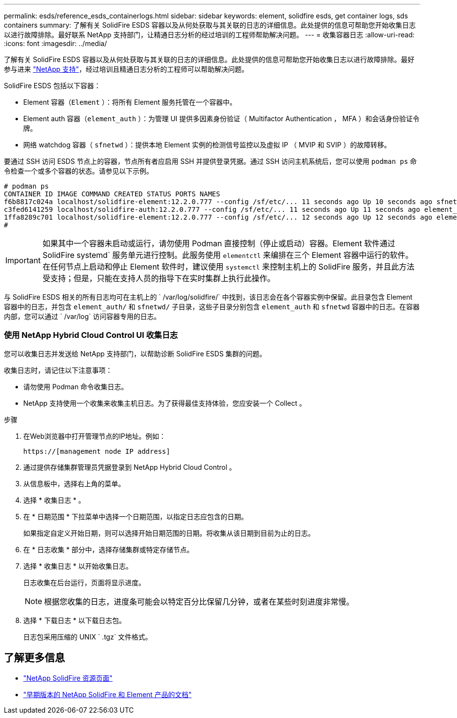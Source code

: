 ---
permalink: esds/reference_esds_containerlogs.html 
sidebar: sidebar 
keywords: element, solidfire esds, get container logs, sds containers 
summary: 了解有关 SolidFire ESDS 容器以及从何处获取与其关联的日志的详细信息。此处提供的信息可帮助您开始收集日志以进行故障排除。最好联系 NetApp 支持部门，让精通日志分析的经过培训的工程师帮助解决问题。 
---
= 收集容器日志
:allow-uri-read: 
:icons: font
:imagesdir: ../media/


[role="lead"]
了解有关 SolidFire ESDS 容器以及从何处获取与其关联的日志的详细信息。此处提供的信息可帮助您开始收集日志以进行故障排除。最好参与进来 https://www.netapp.com/company/contact-us/support/["NetApp 支持"^]，经过培训且精通日志分析的工程师可以帮助解决问题。

SolidFire ESDS 包括以下容器：

* Element 容器（`Element` ）：将所有 Element 服务托管在一个容器中。
* Element auth 容器（`element_auth` ）：为管理 UI 提供多因素身份验证（ Multifactor Authentication ， MFA ）和会话身份验证令牌。
* 网络 watchdog 容器（ `sfnetwd` ）：提供本地 Element 实例的检测信号监控以及虚拟 IP （ MVIP 和 SVIP ）的故障转移。


要通过 SSH 访问 ESDS 节点上的容器，节点所有者应启用 SSH 并提供登录凭据。通过 SSH 访问主机系统后，您可以使用 `podman ps` 命令检查一个或多个容器的状态。请参见以下示例。

[listing]
----
# podman ps
CONTAINER ID IMAGE COMMAND CREATED STATUS PORTS NAMES
f6b8817c024a localhost/solidfire-element:12.2.0.777 --config /sf/etc/... 11 seconds ago Up 10 seconds ago sfnetwd
c3fed6141259 localhost/solidfire-auth:12.2.0.777 --config /sf/etc/... 11 seconds ago Up 11 seconds ago element_auth
1ffa8289c701 localhost/solidfire-element:12.2.0.777 --config /sf/etc/... 12 seconds ago Up 12 seconds ago element
#
----

IMPORTANT: 如果其中一个容器未启动或运行，请勿使用 Podman 直接控制（停止或启动）容器。Element 软件通过 SolidFire systemd` 服务单元进行控制。此服务使用 `elementctl` 来编排在三个 Element 容器中运行的软件。在任何节点上启动和停止 Element 软件时，建议使用 `systemctl` 来控制主机上的 SolidFire 服务，并且此方法受支持；但是，只能在支持人员的指导下在实时集群上执行此操作。

与 SolidFire ESDS 相关的所有日志均可在主机上的 ` /var/log/solidfire/` 中找到，该日志会在各个容器实例中保留。此目录包含 Element 容器中的日志，并包含 `element_auth/` 和 `sfnetwd/` 子目录，这些子目录分别包含 `element_auth` 和 `sfnetwd` 容器中的日志。在容器内部，您可以通过 ` /var/log` 访问容器专用的日志。



=== 使用 NetApp Hybrid Cloud Control UI 收集日志

您可以收集日志并发送给 NetApp 支持部门，以帮助诊断 SolidFire ESDS 集群的问题。

收集日志时，请记住以下注意事项：

* 请勿使用 Podman 命令收集日志。
* NetApp 支持使用一个收集来收集主机日志。为了获得最佳支持体验，您应安装一个 Collect 。


.步骤
. 在Web浏览器中打开管理节点的IP地址。例如：
+
[listing]
----
https://[management node IP address]
----
. 通过提供存储集群管理员凭据登录到 NetApp Hybrid Cloud Control 。
. 从信息板中，选择右上角的菜单。
. 选择 * 收集日志 * 。
. 在 * 日期范围 * 下拉菜单中选择一个日期范围，以指定日志应包含的日期。
+
如果指定自定义开始日期，则可以选择开始日期范围的日期。将收集从该日期到目前为止的日志。

. 在 * 日志收集 * 部分中，选择存储集群或特定存储节点。
. 选择 * 收集日志 * 以开始收集日志。
+
日志收集在后台运行，页面将显示进度。

+

NOTE: 根据您收集的日志，进度条可能会以特定百分比保留几分钟，或者在某些时刻进度非常慢。

. 选择 * 下载日志 * 以下载日志包。
+
日志包采用压缩的 UNIX ` .tgz` 文件格式。





== 了解更多信息

* https://www.netapp.com/data-storage/solidfire/documentation/["NetApp SolidFire 资源页面"^]
* https://docs.netapp.com/sfe-122/topic/com.netapp.ndc.sfe-vers/GUID-B1944B0E-B335-4E0B-B9F1-E960BF32AE56.html["早期版本的 NetApp SolidFire 和 Element 产品的文档"^]

